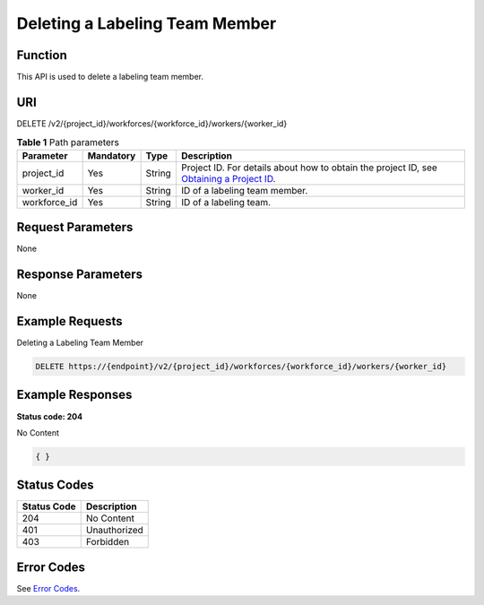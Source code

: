 Deleting a Labeling Team Member
===============================

Function
--------

This API is used to delete a labeling team member.

URI
---

DELETE /v2/{project_id}/workforces/{workforce_id}/workers/{worker_id}

.. table:: **Table 1** Path parameters

   +--------------+-----------+--------+------------------------------------------------------------------------------------------------------------------------------------------------------------+
   | Parameter    | Mandatory | Type   | Description                                                                                                                                                |
   +==============+===========+========+============================================================================================================================================================+
   | project_id   | Yes       | String | Project ID. For details about how to obtain the project ID, see `Obtaining a Project ID <../../common_parameters/obtaining_a_project_id_and_name.html>`__. |
   +--------------+-----------+--------+------------------------------------------------------------------------------------------------------------------------------------------------------------+
   | worker_id    | Yes       | String | ID of a labeling team member.                                                                                                                              |
   +--------------+-----------+--------+------------------------------------------------------------------------------------------------------------------------------------------------------------+
   | workforce_id | Yes       | String | ID of a labeling team.                                                                                                                                     |
   +--------------+-----------+--------+------------------------------------------------------------------------------------------------------------------------------------------------------------+

Request Parameters
------------------

None

Response Parameters
-------------------

None

Example Requests
----------------

Deleting a Labeling Team Member

.. code-block::

   DELETE https://{endpoint}/v2/{project_id}/workforces/{workforce_id}/workers/{worker_id}

Example Responses
-----------------

**Status code: 204**

No Content

.. code-block::

   { }

Status Codes
------------



.. _DeleteWorkerstatuscode:

=========== ============
Status Code Description
=========== ============
204         No Content
401         Unauthorized
403         Forbidden
=========== ============

Error Codes
-----------

See `Error Codes <../../common_parameters/error_codes.html>`__.


